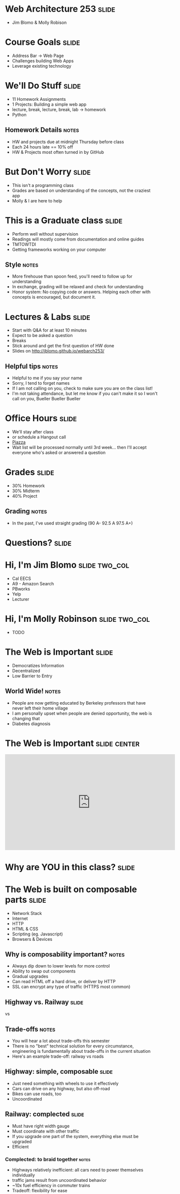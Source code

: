 * Web Architecture 253 :slide:
  + Jim Blomo & Molly Robison

* Course Goals :slide:
  + Address Bar -> Web Page
  + Challenges building Web Apps
  + Leverage existing technology

* We'll Do Stuff :slide:
  + 11 Homework Assignments
  + 1 Projects: Building a simple web app
  + lecture, break, lecture, break, lab -> homework
  + Python
** Homework Details :notes:
  + HW and projects due at midnight Thursday before class
  + Each 24 hours late == 10% off
  + HW & Projects most often turned in by GitHub

* But Don't Worry :slide:
  + This isn't a programming class
  + Grades are based on understanding of the concepts, not the craziest app
  + Molly & I are here to help

* This is a Graduate class :slide:
  + Perform well without supervision
  + Readings will mostly come from documentation and online guides
  + TMTOWTDI
  + Getting frameworks working on your computer
** Style :notes:
   + More firehouse than spoon feed, you'll need to follow up for 
     understanding
   + In exchange, grading will be relaxed and check for understanding
   + Honor system: No copying code or answers. Helping each other with 
     concepts is encouraged, but document it.

* Lectures & Labs :slide:
  + Start with Q&A for at least 10 minutes
  + Expect to be asked a question
  + Breaks
  + Stick around and get the first question of HW done
  + Slides on http://jblomo.github.io/webarch253/
** Helpful tips :notes:
   + Helpful to me if you say your name
   + Sorry, I tend to forget names
   + If I am not calling on you, check to make sure you are on the class list!
   + I'm not taking attendance, but let me know if you can't make it so I 
     won't call on you, Bueller Bueller Bueller

* Office Hours :slide:
  + We'll stay after class
  + or schedule a Hangout call
  + [[http://piazza.com][Piazza]]
  + Wait list will be processed normally until 3rd week... then I'll accept 
    everyone who's asked or answered a question

* Grades :slide:
  + 30% Homework
  + 30% Midterm
  + 40% Project
  [[file:img/calvin-grade.gif]]
** Grading :notes:
   + In the past, I've used straight grading (90 A- 92.5 A 97.5 A+)

* *Questions?* :slide:

* Hi, I'm Jim Blomo :slide:two_col:
  [[file:img/jim-totem.jpg]]
  + Cal EECS
  + A9 - Amazon Search
  + PBworks
  + Yelp
  + Lecturer

* Hi, I'm Molly Robinson :slide:two_col:
  + TODO
  [[file:img/molly.jpg]]


* The Web is Important :slide:
  + Democratizes Information
  + Decentralized
  + Low Barrier to Entry
** World Wide!  :notes:
   + People are now getting educated by Berkeley professors that have never 
     left their home village
   + I am personally upset when people are denied opportunity, the web is 
     changing that
   + Diabetes diagnosis

* The Web is Important :slide:center:
#+BEGIN_HTML
<iframe width="560" height="315" src="http://www.youtube.com/embed/T90Na6opT4k" frameborder="0" allowfullscreen></iframe>
#+END_HTML

* Why are *YOU* in this class? :slide:

* The Web is built on composable parts :slide:
  + Network Stack
  + Internet
  + HTTP
  + HTML & CSS
  + Scripting (eg. Javascript)
  + Browsers & Devices
** Why is composability important? :notes:
   + Always dip down to lower levels for more control
   + Ability to swap out components
   + Gradual upgrades
   + Can read HTML off a hard drive, or deliver by HTTP
   + SSL can encrypt any type of traffic (HTTPS most common)

** Highway vs. Railway :slide:
   [[file:img/Los-Angeles-Highway-USA.jpeg]]

   vs

   [[file:img/Amberley_narrow_gauge_track.jpg]]

   [[file:img/track-gauge.png]]
** Trade-offs :notes:
   + You will hear a lot about trade-offs this semester
   + There is no "best" technical solution for every circumstance, engineering
     is fundamentally about trade-offs in the current situation
   + Here's an example trade-off: railway vs roads

** Highway: simple, composable :slide:
   + Just need something with wheels to use it effectively
   + Cars can drive on any highway, but also off-road
   + Bikes can use roads, too
   + Uncoordinated

** Railway: complected :slide:
   + Must have right width gauge
   + Must coordinate with other traffic
   + If you upgrade one part of the system, everything else must be upgraded
   + Efficient
   [[file:img/track-gauge.png]]

*** Complected: to braid together :notes:
    + Highways relatively inefficient: all cars need to power themselves 
      individually
    + traffic jams result from uncoordinated behavior
    + ~10x fuel efficiency in commuter trains
    + Tradeoff: flexibility for ease
    + wikimedia.org

* Network Stack :slide:
[[file:img/Osi-model.png]]
** Mostly used as conceptual reference
   + TCP/IP actually contains a section "Layering considered harmful"
   + TCP/IP
   + http://commons.wikimedia.org/wiki/File:Osi-model.png

* :slide:
  [[file:img/the-internet-a-series-of-tubes.jpg]]
** Internet: A series of tubes :slide:
   + Longest running computer system in the world
   + Protocols are agnostic to their content
   + Pieces can be upgraded incrementally
   + Built on top of TCP/IP
*** Bits :notes:
    + How many computer system do you know that have never gone completely 
      down, or needed to be upgraded?
    + Ultimately the Internet is about moving bits around.
    + With that ability you can build what you want on top
    + From early email to streaming movies on your phone
      
* Protocols: Do you speak it? :slide:
  [[file:img/understand.jpeg]]
  + Protocols convey *data*
  + Data can be interpreted as *information*
** Metaphor :notes:
   + Speech is a protocol: sending data via sound
   + Understanding the words and their meaning in context is information

* HyperText Markup Language :slide:
  [[file:img/html-editing.jpg]]
  + HyperText: Text with links
  + HTML is the dominant, but not only, way to link text
  + HTML consists of elements, like a link or block of text
  + Cascading Style Sheets (CSS) is used to modify the look of HTML
** Hypertext Editing System :notes:
   + Image shows another way to edit text
   + And you thought editing with a touch interface was new

* Javascript :slide:
  + General programming language, but designed with HTML in mind
  + Can "edit" HTML live on the page
  + Or "draw" on a canvas
#+BEGIN_HTML
<iframe width="560" height="315" src="http://bl.ocks.org/mbostock/raw/1256572/f10264136284a7ef433aabb6dd037ece4174017b/" frameborder="0" allowfullscreen></iframe>
#+END_HTML
** How it works :notes:
   + Elements represent different areas
   + Element attributes are manipulated

* Browsers show you HTML :slide:
  + because who wants to look at
#+begin_src html
    <div class="topsearch ">
        <form accept-charset="UTF-8" action="/search"
        id="top_search_form" method="get">
  <a href="/search" class="advanced-search tooltipped downwards"
  title="Advanced Search">
  <span class="mini-icon mini-icon-advanced-search"></span></a>
  <div class="search placeholder-field js-placeholder-field">
#+end_src
** Lots of things are "browsers" :notes:
   + Many application actually embed a browser in the program and are 
     rendering HTML
   + Again: because the ideas around the Web are composable, it has spread to 
     many areas

* Questions :slide:
  + What is a type of HypterText?
  + What is a Protocol?
  + What are the advantages to composability?

* *Break* :slide:


#+STYLE: <link rel="stylesheet" type="text/css" href="production/common.css" />
#+STYLE: <link rel="stylesheet" type="text/css" href="production/screen.css" media="screen" />
#+STYLE: <link rel="stylesheet" type="text/css" href="production/projection.css" media="projection" />
#+STYLE: <link rel="stylesheet" type="text/css" href="production/color-blue.css" media="projection" />
#+STYLE: <link rel="stylesheet" type="text/css" href="production/presenter.css" media="presenter" />
#+STYLE: <link href='http://fonts.googleapis.com/css?family=Lobster+Two:700|Yanone+Kaffeesatz:700|Open+Sans' rel='stylesheet' type='text/css'>

#+BEGIN_HTML
<script type="text/javascript" src="production/org-html-slideshow.js"></script>
#+END_HTML

# Local Variables:
# org-export-html-style-include-default: nil
# org-export-html-style-include-scripts: nil
# buffer-file-coding-system: utf-8-unix
# End:
